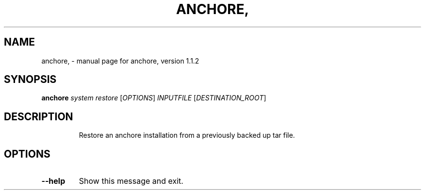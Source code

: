 .\" DO NOT MODIFY THIS FILE!  It was generated by help2man 1.41.1.
.TH ANCHORE, "1" "March 2017" "anchore, version 1.1.2" "User Commands"
.SH NAME
anchore, \- manual page for anchore, version 1.1.2
.SH SYNOPSIS
.B anchore
\fIsystem restore \fR[\fIOPTIONS\fR] \fIINPUTFILE \fR[\fIDESTINATION_ROOT\fR]
.SH DESCRIPTION
.IP
Restore an anchore installation from a previously backed up tar file.
.SH OPTIONS
.TP
\fB\-\-help\fR
Show this message and exit.
